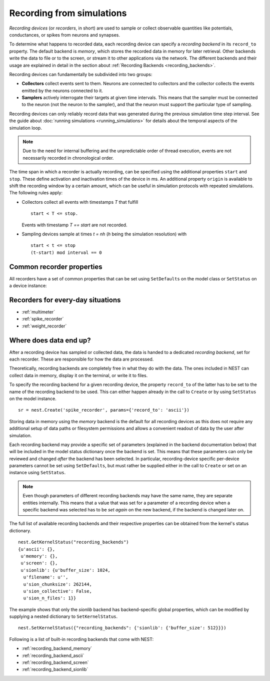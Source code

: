Recording from simulations
==========================

*Recording devices* (or *recorders*, in short) are used to sample or
collect observable quantities like potentials, conductances, or spikes
from neurons and synapses.

To determine what happens to recorded data, each recording device can
specify a *recording backend* in its ``record_to`` property. The
default backend is *memory*, which stores the recorded data in memory
for later retrieval. Other backends write the data to file or to the
screen, or stream it to other applications via the network. The
different backends and their usage are explained in detail in the
section about :ref:`Recording Backends <recording_backends>`.

Recording devices can fundamentally be subdivided into two groups:

- **Collectors** collect events sent to them. Neurons are connected to
  collectors and the collector collects the events emitted by the
  neurons connected to it.

- **Samplers** actively interrogate their targets at given time
  intervals. This means that the sampler must be connected to the
  neuron (not the neuron to the sampler), and that the neuron must
  support the particular type of sampling.

Recording devices can only reliably record data that was generated
during the previous simulation time step interval. See the guide about
:doc:`running simulations <running_simulations>` for details about the
temporal aspects of the simulation loop.

.. note::

   Due to the need for internal buffering and the unpredictable order
   of thread execution, events are not necessarily recorded in
   chronological order.

The time span in which a recorder is actually recording, can be specified
using the additional properties ``start`` and ``stop``. These define
activation and inactivation times of the device in ms. An additional
property ``origin`` is available to shift the recording window by a
certain amount, which can be useful in simulation protocols with
repeated simulations. The following rules apply:

- Collectors collect all events with timestamps `T` that fulfill

  ::

     start < T <= stop.

  Events with timestamp `T == start` are not recorded.


- Sampling devices sample at times *t = nh* (*h* being the simulation
  resolution) with

  ::

     start < t <= stop
     (t-start) mod interval == 0


Common recorder properties
--------------------------

All recorders have a set of common properties that can be set using
``SetDefaults`` on the model class or ``SetStatus`` on a device
instance:

.. glossary::

 label
   A string (default: `""`) specifying an arbitrary textual label for
   the device.  Recording backends might use the label to generate
   device specific identifiers like filenames and such.

 n_events
   The number of events that were collected by the recorder can be
   read out of the `n_events` entry. The number of events can be reset
   to 0. Other values cannot be set.

 origin
   A positive floating point number (default : `0.0`) used as the
   reference time for `start` and `stop`.

 record_to
   A string (default: `"memory"`) containing the name of the recording
   backend where to write data to. An empty string turns all recording
   of individual events off.

 start
   A positive floating point number (default: `0.0`) specifying the
   activation time in ms, relative to `origin`.

 stop
   A floating point number (default: `infinity`) specifying the
   deactication time in ms, relative to `origin`. The value of `stop`
   must be greater than or equal to `start`

Recorders for every-day situations
----------------------------------

- :ref:`multimeter`
- :ref:`spike_recorder`
- :ref:`weight_recorder`

.. _recording_backends:

Where does data end up?
-----------------------

After a recording device has sampled or collected data, the data is
handed to a dedicated *recording backend*, set for each recorder.
These are responsible for how the data are processed.

Theoretically, recording backends are completely free in what they do
with the data. The ones included in NEST can collect data in memory,
display it on the terminal, or write it to files.

To specify the recording backend for a given recording device, the
property ``record_to`` of the latter has to be set to the name of the
recording backend to be used. This can either happen already in the
call to ``Create`` or by using ``SetStatus`` on the model instance.


::

 sr = nest.Create('spike_recorder', params={'record_to': 'ascii'})

Storing data in memory using the `memory` backend is the default for
all recording devices as this does not require any additional setup of
data paths or filesystem permissions and allows a convenient readout
of data by the user after simulation.

Each recording backend may provide a specific set of parameters
(explained in the backend documentation below) that will be included
in the model status dictionary once the backend is set. This means
that these parameters can only be reviewed and changed *after* the
backend has been selected. In particular, recording-device specific
per-device parameters cannot be set using ``SetDefaults``, but must
rather be supplied either in the call to ``Create`` or set on an
instance using ``SetStatus``.

.. note::

   Even though parameters of different recording backends may have the
   same name, they are separate entities internally. This means that a
   value that was set for a parameter of a recording device when a
   specific backend was selected has to be *set again* on the new
   backend, if the backend is changed later on.

The full list of available recording backends and their respective
properties can be obtained from the kernel's status dictionary.

::

   nest.GetKernelStatus("recording_backends")
   {u'ascii': {},
    u'memory': {},
    u'screen': {},
    u'sionlib': {u'buffer_size': 1024,
     u'filename': u'',
     u'sion_chunksize': 262144,
     u'sion_collective': False,
     u'sion_n_files': 1}}

The example shows that only the `sionlib` backend has backend-specific
global properties, which can be modified by supplying a nested
dictionary to ``SetKernelStatus``.

::

    nest.SetKernelStatus({"recording_backends": {'sionlib': {'buffer_size': 512}}})

Following is a list of built-in recording backends that come with
NEST:

- :ref:`recording_backend_memory`
- :ref:`recording_backend_ascii`
- :ref:`recording_backend_screen`
- :ref:`recording_backend_sionlib`
